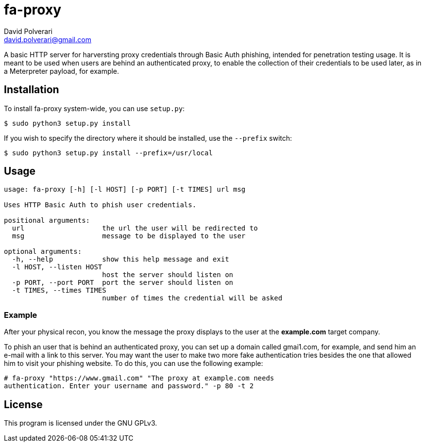 = fa-proxy
David Polverari <david.polverari@gmail.com>

A basic HTTP server for harversting proxy credentials through Basic Auth
phishing, intended for penetration testing usage. It is meant to be used
when users are behind an authenticated proxy, to enable the collection of their
credentials to be used later, as in a Meterpreter payload, for example.

== Installation
To install fa-proxy system-wide, you can use `setup.py`:

[listing]
----
$ sudo python3 setup.py install
----

If you wish to specify the directory where it should be installed, use the
 `--prefix` switch:

[listing]
----
$ sudo python3 setup.py install --prefix=/usr/local
----

== Usage
[listing]
----
usage: fa-proxy [-h] [-l HOST] [-p PORT] [-t TIMES] url msg

Uses HTTP Basic Auth to phish user credentials.

positional arguments:
  url                   the url the user will be redirected to
  msg                   message to be displayed to the user

optional arguments:
  -h, --help            show this help message and exit
  -l HOST, --listen HOST
                        host the server should listen on
  -p PORT, --port PORT  port the server should listen on
  -t TIMES, --times TIMES
                        number of times the credential will be asked
----

=== Example
After your physical recon, you know the message the proxy displays to the user
at the *example.com* target company.

To phish an user that is behind an authenticated proxy, you can set up a domain
called gmai1.com, for example, and send him an e-mail with a link to this
server. You may want the user to make two more fake authentication tries
besides the one that allowed him to visit your phishing website. To do this,
you can use the following example:

[listing]
----
# fa-proxy "https://www.gmail.com" "The proxy at example.com needs
authentication. Enter your username and password." -p 80 -t 2
----

== License
This program is licensed under the GNU GPLv3.
